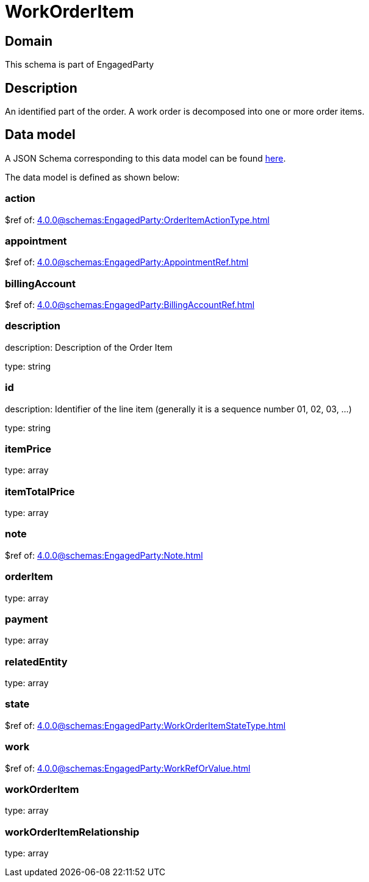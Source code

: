 = WorkOrderItem

[#domain]
== Domain

This schema is part of EngagedParty

[#description]
== Description
An identified part of the order. A work order is decomposed into one or more order items.


[#data_model]
== Data model

A JSON Schema corresponding to this data model can be found https://tmforum.org[here].

The data model is defined as shown below:


=== action
$ref of: xref:4.0.0@schemas:EngagedParty:OrderItemActionType.adoc[]


=== appointment
$ref of: xref:4.0.0@schemas:EngagedParty:AppointmentRef.adoc[]


=== billingAccount
$ref of: xref:4.0.0@schemas:EngagedParty:BillingAccountRef.adoc[]


=== description
description: Description of the Order Item

type: string


=== id
description: Identifier of the line item (generally it is a sequence number 01, 02, 03, ...)

type: string


=== itemPrice
type: array


=== itemTotalPrice
type: array


=== note
$ref of: xref:4.0.0@schemas:EngagedParty:Note.adoc[]


=== orderItem
type: array


=== payment
type: array


=== relatedEntity
type: array


=== state
$ref of: xref:4.0.0@schemas:EngagedParty:WorkOrderItemStateType.adoc[]


=== work
$ref of: xref:4.0.0@schemas:EngagedParty:WorkRefOrValue.adoc[]


=== workOrderItem
type: array


=== workOrderItemRelationship
type: array

